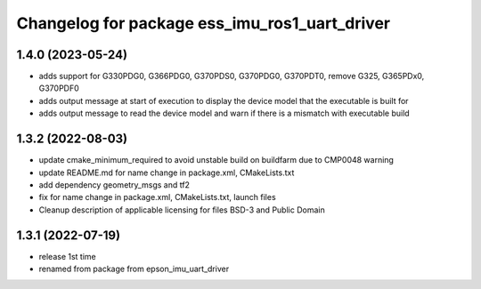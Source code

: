 ^^^^^^^^^^^^^^^^^^^^^^^^^^^^^^^^^^^^^^^^^^^^^^
Changelog for package ess_imu_ros1_uart_driver
^^^^^^^^^^^^^^^^^^^^^^^^^^^^^^^^^^^^^^^^^^^^^^

1.4.0 (2023-05-24)
------------------
* adds support for G330PDG0, G366PDG0, G370PDS0, G370PDG0, G370PDT0, remove G325, G365PDx0, G370PDF0
* adds output message at start of execution to display the device model that the executable is built for
* adds output message to read the device model and warn if there is a mismatch with executable build

1.3.2 (2022-08-03)
------------------
* update cmake_minimum_required to avoid unstable build on buildfarm due to CMP0048 warning
* update README.md for name change in package.xml, CMakeLists.txt
* add dependency geometry_msgs and tf2
* fix for name change in package.xml, CMakeLists.txt, launch files
* Cleanup description of applicable licensing for files BSD-3 and Public Domain

1.3.1 (2022-07-19)
------------------
* release 1st time
* renamed from package from epson_imu_uart_driver
